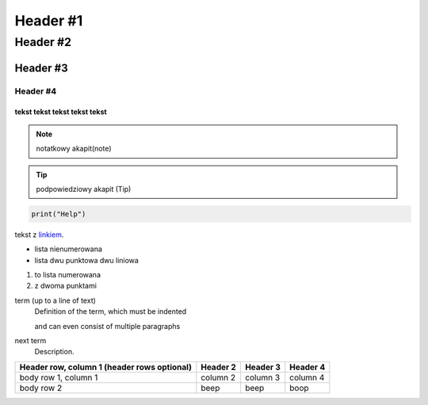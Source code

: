 =================
Header #1
=================
##########
Header #2
##########
Header #3
***********
----------
Header #4
----------

""""""""""""
tekst tekst tekst tekst tekst
""""""""""""
.. note:: notatkowy akapit(note)

.. TIP:: podpowiedziowy akapit (Tip)

.. code-block::

       print("Help")

tekst z `linkiem`_.

.. _linkiem: https://www.youtube.pl

.. _my-reference-label:

* lista nienumerowana
* lista dwu punktowa 
  dwu liniowa

1. to lista numerowana
2. z dwoma punktami


term (up to a line of text)
   Definition of the term, which must be indented

   and can even consist of multiple paragraphs

next term
   Description.

.. image:: https://eloblog.pl/wp-content/uploads/2015/10/malpa-selfie.jpg
  :width: 400
  :alt: pibble

+------------------------+------------+----------+----------+
| Header row, column 1   | Header 2   | Header 3 | Header 4 |
| (header rows optional) |            |          |          |
+========================+============+==========+==========+
| body row 1, column 1   | column 2   | column 3 | column 4 |
+------------------------+------------+----------+----------+
| body row 2             | beep       | beep     | boop     |
+------------------------+------------+----------+----------+
